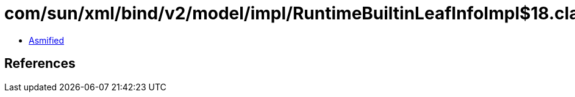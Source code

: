 = com/sun/xml/bind/v2/model/impl/RuntimeBuiltinLeafInfoImpl$18.class

 - link:RuntimeBuiltinLeafInfoImpl$18-asmified.java[Asmified]

== References

